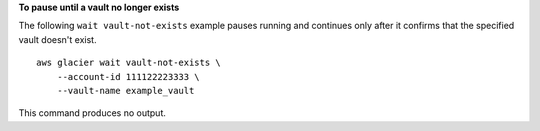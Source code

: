 **To pause until a vault no longer exists**

The following ``wait vault-not-exists`` example pauses running and continues only after it confirms that the specified vault doesn't exist. ::

    aws glacier wait vault-not-exists \
        --account-id 111122223333 \
        --vault-name example_vault

This command produces no output.
